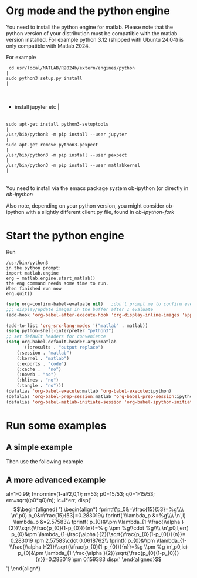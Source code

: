 * Org mode and the python engine 

You need to install the python engine for matlab. Please note that the
python version of your distribution must be compatible with the matlab
version installed. For example python 3.12 (shipped with Ubuntu 24.04)
is only compatible with Matlab 2024.

For example 
 #+begin_src notranslate                                                                                                                                                                                                                                                                                                                                                                                                                                                                                                                                                                                                                                                  |
  cd usr/local/MATLAB/R2024b/extern/engines/python                                                                                                                                                                                                                                                                                                                                                                                                                                                                                                                                                                                                                        |
 sudo python3 setup.py install                                                                                                                                                                                                                                                                                                                                                                                                                                                                                                                                                                                                                                          |
#+end_src                                                                                                                                                                                                                                                                                                                                                                                                                                                                                                                                                                                                                                                                |

                                                                                                                                                                                                                                                                                                                                                                                                                                                                                                                                                                                                                                                                         |
- install jupyter etc                                                                                                                                                                                                                                                                                                                                                                                                                                                                                                                                                                                                                                                    |
                                                                                                                                                                                                                                                                                                                                                                                                                                                                                                                                                                                                                                                                        |
#+begin_src notranslate                                                                                                                                                                                                                                                                                                                                                                                                                                                                                                                                                                                                                                                  |
sudo apt-get install python3-setuptools                                                                                                                                                                                                                                                                                                                                                                                                                                                                                                                                                                                                                                 |
/usr/bib/python3 -m pip install --user jupyter                                                                                                                                                                                                                                                                                                                                                                                                                                                                                                                                                                                                                                   |
sudo apt-get remove python3-pexpect                                                                                                                                                                                                                                                                                                                                                                                                                                                                                                                                                                                                                                      |
/usr/bib/python3 -m pip install --user pexpect                                                                                                                                                                                                                                                                                                                                                                                                                                                                                                                                                                                                                                   |
/usr/bin/python3 -m pip install --user matlabkernel                                                                                                                                                                                                                                                                                                                                                                                                                                                                                                                                                                                                                              |
#+end_src                                                                                                                                                                                                                                                                                                                                                                                                                                                                                                                                                                                                                                                                |

You need to install via the emacs package system ob-ipython
(or directly in [[git@github.com:dinojr/ob-ipython.git][ob-ipython]]

Also note, depending on your python version, you might consider
ob-ipython with a slightly different client.py file, found 
in [[git@github.com:dinojr/ob-ipython.git][ob-ipython-fork]]

* Start the python engine

Run
#+begin_src 
/usr/bin/python3
in the python prompt:
import matlab.engine
eng = matlab.engine.start_matlab()
the eng command needs some time to run. 
When finished run now 
eng.quit()
#+end_src

#+BEGIN_SRC emacs-lisp
(setq org-confirm-babel-evaluate nil)   ;don't prompt me to confirm everytime I want to evaluate a block
;;; display/update images in the buffer after I evaluate
(add-hook 'org-babel-after-execute-hook 'org-display-inline-images 'append)
    
(add-to-list 'org-src-lang-modes '("matlab" . matlab))
(setq python-shell-interpreter "python3")
;; set default headers for convenience
(setq org-babel-default-header-args:matlab
      '((:results . "output replace")
	(:session . "matlab")
	(:kernel . "matlab")
	(:exports . "code")
	(:cache .   "no")
	(:noweb . "no")
	(:hlines . "no")
	(:tangle . "no")))
(defalias 'org-babel-execute:matlab 'org-babel-execute:ipython)
(defalias 'org-babel-prep-session:matlab 'org-babel-prep-session:ipython)
(defalias 'org-babel-matlab-initiate-session 'org-babel-ipython-initiate-session)
#+END_SRC
#+RESULTS:
: org-babel-matlab-initiate-session

* Run some examples 

** A simple example
Then use the following example

#+begin_src matlab :results output latex :exports results  :eval never-export :wrap latex
x = [1, 2, 3, 4, 5];
fprintf('|%d', x)
#+end_src

#+RESULTS:
#+begin_latex
|1|2|3|4|5
#+end_latex


** A more advanced example 

#+begin_src matlab   :results output raw :exports results  :eval never-export 
al=1-0.99;
l=norminv(1-al/2,0,1);
n=53;
p0=15/53;
q0=1-15/53;
err=sqrt((p0*q0)/n);
ic=l*err;
disp('\begin{align*}')
fprintf('p_0&=\\frac{15}{53}=%g\\\\ \n',p0)
fprintf('\\lambda_p &=%g\\\\ \n',l)
fprintf('p_{0}&\\pm \\lambda_{1-\\frac{\\alpha }{2}}\\sqrt{\\frac{p_{0}(1-p_{0})}{n}}=% g \\pm %g\\cdot %g\\\\ \n',p0,l,err)
fprintf('p_{0}&\\pm \\lambda_{1-\\frac{\\alpha }{2}}\\sqrt{\\frac{p_{0}(1-p_{0})}{n}}=%g \\pm %g \n',p0,ic)
disp('\end{align*}')
#+end_src

#+RESULTS:
al=1-0.99;
l=norminv(1-al/2,0,1);
n=53;
p0=15/53;
q0=1-15/53;
err=sqrt((p0*q0)/n);
ic=l*err;
disp('\begin{align*}')
\begin{align*}
fprintf('p_0&=\\frac{15}{53}=%g\\\\ \n',p0)
p_0&=\frac{15}{53}=0.283019\\
fprintf('\\lambda_p &=%g\\\\ \n',l)
\lambda_p &=2.57583\\
fprintf('p_{0}&\\pm \\lambda_{1-\\frac{\\alpha }{2}}\\sqrt{\\frac{p_{0}(1-p_{0})}{n}}=% g \\pm %g\\cdot %g\\\\ \n',p0,l,err)
p_{0}&\pm \lambda_{1-\frac{\alpha }{2}}\sqrt{\frac{p_{0}(1-p_{0})}{n}}= 0.283019 \pm 2.57583\cdot 0.0618762\\
fprintf('p_{0}&\\pm \\lambda_{1-\\frac{\\alpha }{2}}\\sqrt{\\frac{p_{0}(1-p_{0})}{n}}=%g \\pm %g \n',p0,ic)
p_{0}&\pm \lambda_{1-\frac{\alpha }{2}}\sqrt{\frac{p_{0}(1-p_{0})}{n}}=0.283019 \pm 0.159383
disp('\end{align*}')
\end{align*}


